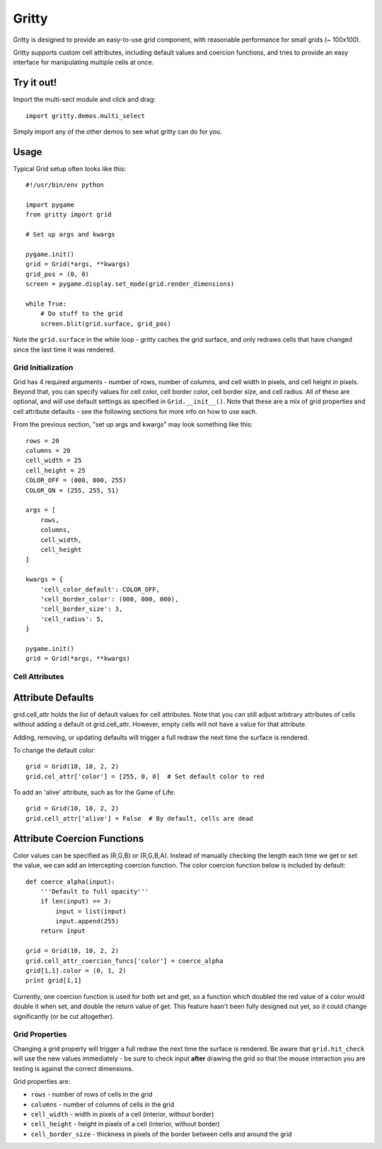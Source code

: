 ===================
Gritty
===================

Gritty is designed to provide an easy-to-use grid component, with
reasonable performance for small grids (~ 100x100).

Gritty supports custom cell attributes, including default values and coercion functions,
and tries to provide an easy interface for manipulating multiple cells at once.

Try it out!
----------------------------

Import the multi-sect module and click and drag::

    import gritty.demos.multi_select

Simply import any of the other demos to see what gritty can do for you.


Usage
----------------------------
Typical Grid setup often looks like this::

    #!/usr/bin/env python

    import pygame
    from gritty import grid

    # Set up args and kwargs

    pygame.init()
    grid = Grid(*args, **kwargs)
    grid_pos = (0, 0)
    screen = pygame.display.set_mode(grid.render_dimensions)

    while True:
        # Do stuff to the grid
        screen.blit(grid.surface, grid_pos)


Note the ``grid.surface`` in the while loop - gritty caches the grid surface,
and only redraws cells that have changed since the last time it was rendered.


Grid Initialization
===================

Grid has 4 required arguments - number of rows, number of columns, and cell width in pixels, and cell height in pixels.  Beyond that, you can specify values for cell color, cell border color, cell border size, and cell radius.  All of these are optional, and will use default settings as specified in ``Grid.__init__()``.  Note that these are a mix of grid properties and cell attribute defaults - see the following sections for more info on how to use each.

From the previous section, "set up args and kwargs" may look something like this::

    rows = 20
    columns = 20
    cell_width = 25
    cell_height = 25
    COLOR_OFF = (000, 000, 255)
    COLOR_ON = (255, 255, 51)

    args = [
        rows,
        columns,
        cell_width,
        cell_height
    ]

    kwargs = {
        'cell_color_default': COLOR_OFF,
        'cell_border_color': (000, 000, 000),
        'cell_border_size': 3,
        'cell_radius': 5,
    }

    pygame.init()
    grid = Grid(*args, **kwargs)

Cell Attributes
===================

Attribute Defaults
----------------------------

grid.cell_attr holds the list of default values for cell attributes.
Note that you can still adjust arbitrary attributes of cells without adding a default ot grid.cell_attr.  However, empty cells will not have a value for that attribute.

Adding, removing, or updating defaults will trigger a full redraw the next time the surface is rendered.

To change the default color::

    grid = Grid(10, 10, 2, 2)
    grid.cel_attr['color'] = [255, 0, 0]  # Set default color to red

To add an 'alive' attribute, such as for the Game of Life::

    grid = Grid(10, 10, 2, 2)
    grid.cell_attr['alive'] = False  # By default, cells are dead


Attribute Coercion Functions
----------------------------

Color values can be specified as (R,G,B) or (R,G,B,A).  Instead of manually checking the length each time we get or set the value, we can add an intercepting coercion function.  The color coercion function below is included by default::

    def coerce_alpha(input):
        '''Default to full opacity'''
        if len(input) == 3:
            input = list(input)
            input.append(255)
        return input
    
    grid = Grid(10, 10, 2, 2)
    grid.cell_attr_coercion_funcs['color'] = coerce_alpha
    grid[1,1].color = (0, 1, 2)
    print grid[1,1]

Currently, one coercion function is used for both set and get, so a function which doubled the red value of a color would double it when set, and double the return value of get.  This feature hasn't been fully designed out yet, so it could change significantly (or be cut altogether).

Grid Properties
===================

Changing a grid property will trigger a full redraw the next time the surface is rendered.  Be aware that ``grid.hit_check`` will use the new values immediately - be sure to check input **after** drawing the grid so that the mouse interaction you are testing is against the correct dimensions.

Grid properties are:

* ``rows`` - number of rows of cells in the grid

* ``columns`` - number of columns of cells in the grid

* ``cell_width`` - width in pixels of a cell (interior, without border)

* ``cell_height`` - height in pixels of a cell (interior, without border)

* ``cell_border_size`` - thickness in pixels of the border between cells and around the grid

